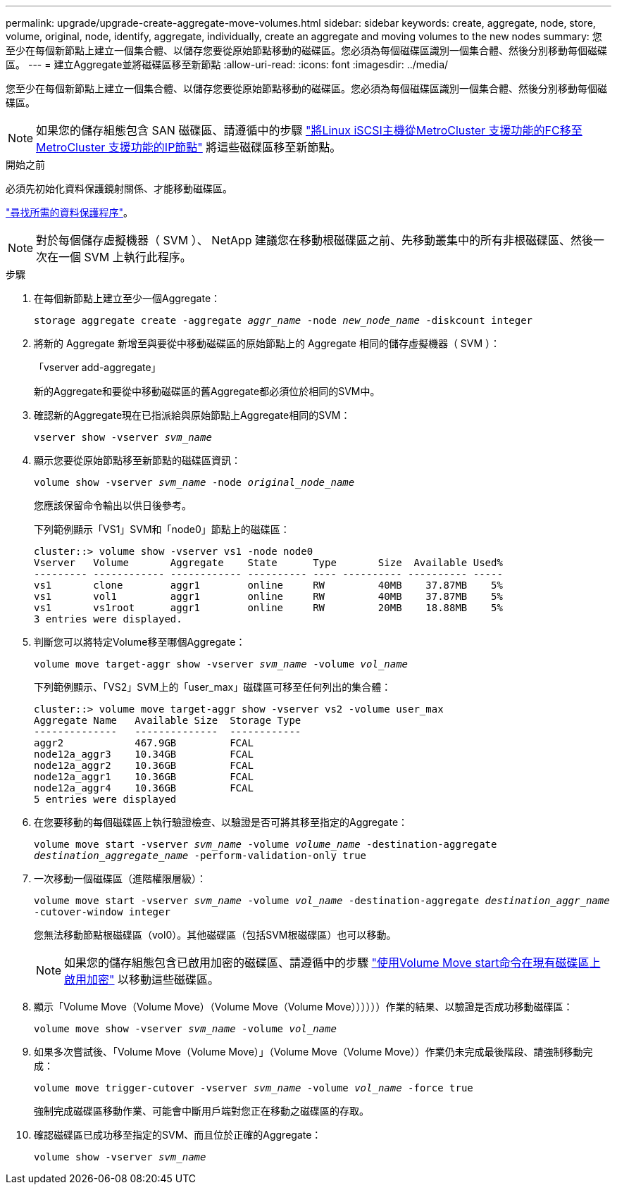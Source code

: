 ---
permalink: upgrade/upgrade-create-aggregate-move-volumes.html 
sidebar: sidebar 
keywords: create, aggregate, node, store, volume, original, node, identify, aggregate, individually, create an aggregate and moving volumes to the new nodes 
summary: 您至少在每個新節點上建立一個集合體、以儲存您要從原始節點移動的磁碟區。您必須為每個磁碟區識別一個集合體、然後分別移動每個磁碟區。 
---
= 建立Aggregate並將磁碟區移至新節點
:allow-uri-read: 
:icons: font
:imagesdir: ../media/


[role="lead"]
您至少在每個新節點上建立一個集合體、以儲存您要從原始節點移動的磁碟區。您必須為每個磁碟區識別一個集合體、然後分別移動每個磁碟區。

[NOTE]
====
如果您的儲存組態包含 SAN 磁碟區、請遵循中的步驟 https://docs.netapp.com/us-en/ontap-metrocluster/transition/task_move_linux_iscsi_hosts_from_mcc_fc_to_mcc_ip_nodes.html["將Linux iSCSI主機從MetroCluster 支援功能的FC移至MetroCluster 支援功能的IP節點"^] 將這些磁碟區移至新節點。

====
.開始之前
必須先初始化資料保護鏡射關係、才能移動磁碟區。

https://docs.netapp.com/us-en/ontap/data-protection-disaster-recovery/index.html["尋找所需的資料保護程序"^]。


NOTE: 對於每個儲存虛擬機器（ SVM ）、 NetApp 建議您在移動根磁碟區之前、先移動叢集中的所有非根磁碟區、然後一次在一個 SVM 上執行此程序。

.步驟
. 在每個新節點上建立至少一個Aggregate：
+
`storage aggregate create -aggregate _aggr_name_ -node _new_node_name_ -diskcount integer`

. 將新的 Aggregate 新增至與要從中移動磁碟區的原始節點上的 Aggregate 相同的儲存虛擬機器（ SVM ）：
+
「vserver add-aggregate」

+
新的Aggregate和要從中移動磁碟區的舊Aggregate都必須位於相同的SVM中。

. 確認新的Aggregate現在已指派給與原始節點上Aggregate相同的SVM：
+
`vserver show -vserver _svm_name_`

. 顯示您要從原始節點移至新節點的磁碟區資訊：
+
`volume show -vserver _svm_name_ -node _original_node_name_`

+
您應該保留命令輸出以供日後參考。

+
下列範例顯示「VS1」SVM和「node0」節點上的磁碟區：

+
[listing]
----
cluster::> volume show -vserver vs1 -node node0
Vserver   Volume       Aggregate    State      Type       Size  Available Used%
--------- ------------ ------------ ---------- ---- ---------- ---------- -----
vs1       clone        aggr1        online     RW         40MB    37.87MB    5%
vs1       vol1         aggr1        online     RW         40MB    37.87MB    5%
vs1       vs1root      aggr1        online     RW         20MB    18.88MB    5%
3 entries were displayed.
----
. 判斷您可以將特定Volume移至哪個Aggregate：
+
`volume move target-aggr show -vserver _svm_name_ -volume _vol_name_`

+
下列範例顯示、「VS2」SVM上的「user_max」磁碟區可移至任何列出的集合體：

+
[listing]
----
cluster::> volume move target-aggr show -vserver vs2 -volume user_max
Aggregate Name   Available Size  Storage Type
--------------   --------------  ------------
aggr2            467.9GB         FCAL
node12a_aggr3    10.34GB         FCAL
node12a_aggr2    10.36GB         FCAL
node12a_aggr1    10.36GB         FCAL
node12a_aggr4    10.36GB         FCAL
5 entries were displayed
----
. 在您要移動的每個磁碟區上執行驗證檢查、以驗證是否可將其移至指定的Aggregate：
+
`volume move start -vserver _svm_name_ -volume _volume_name_ -destination-aggregate _destination_aggregate_name_ -perform-validation-only true`

. 一次移動一個磁碟區（進階權限層級）：
+
`volume move start -vserver _svm_name_ -volume _vol_name_ -destination-aggregate _destination_aggr_name_ -cutover-window integer`

+
您無法移動節點根磁碟區（vol0）。其他磁碟區（包括SVM根磁碟區）也可以移動。

+

NOTE: 如果您的儲存組態包含已啟用加密的磁碟區、請遵循中的步驟 https://docs.netapp.com/us-en/ontap/encryption-at-rest/encrypt-existing-volume-task.html["使用Volume Move start命令在現有磁碟區上啟用加密"^] 以移動這些磁碟區。

. 顯示「Volume Move（Volume Move）（Volume Move（Volume Move））））））作業的結果、以驗證是否成功移動磁碟區：
+
`volume move show -vserver _svm_name_ -volume _vol_name_`

. 如果多次嘗試後、「Volume Move（Volume Move）」（Volume Move（Volume Move））作業仍未完成最後階段、請強制移動完成：
+
`volume move trigger-cutover -vserver _svm_name_ -volume _vol_name_ -force true`

+
強制完成磁碟區移動作業、可能會中斷用戶端對您正在移動之磁碟區的存取。

. 確認磁碟區已成功移至指定的SVM、而且位於正確的Aggregate：
+
`volume show -vserver _svm_name_`


